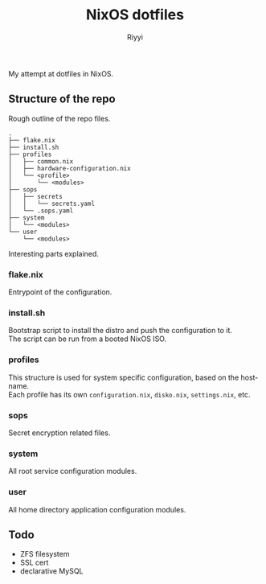 #+TITLE: NixOS dotfiles
#+AUTHOR: Riyyi
#+LANGUAGE: en
#+OPTIONS: toc:nil

My attempt at dotfiles in NixOS.

** Structure of the repo

Rough outline of the repo files.

#+BEGIN_SRC
.
├── flake.nix
├── install.sh
├── profiles
│   ├── common.nix
│   ├── hardware-configuration.nix
│   └── <profile>
│       └── <modules>
├── sops
│   ├── secrets
│   │   └── secrets.yaml
│   └── .sops.yaml
├── system
│   └── <modules>
└── user
    └── <modules>
#+END_SRC

Interesting parts explained.

*** flake.nix

Entrypoint of the configuration.

*** install.sh

Bootstrap script to install the distro and push the configuration to it.\\
The script can be run from a booted NixOS ISO.

*** profiles

This structure is used for system specific configuration, based on the hostname.\\
Each profile has its own =configuration.nix=, =disko.nix=, =settings.nix=, etc.

*** sops

Secret encryption related files.

*** system

All root service configuration modules.

*** user

All home directory application configuration modules.

** Todo

- ZFS filesystem
- SSL cert
- declarative MySQL
